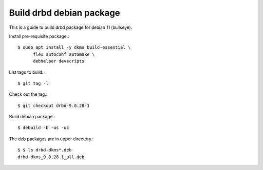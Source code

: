 Build drbd debian package
==========================

This is a guide to build drbd package for debian 11 (bullseye).

Install pre-requisite package.::

   $ sudo apt install -y dkms build-essential \
         flex autoconf automake \
         debhelper devscripts

List tags to build.::

   $ git tag -l

Check out the tag.::

   $ git checkout drbd-9.0.28-1

Build debian package.::

   $ debuild -b -us -uc

The deb packages are in upper directory.::

   $ $ ls drbd-dkms*.deb
   drbd-dkms_9.0.28-1_all.deb

